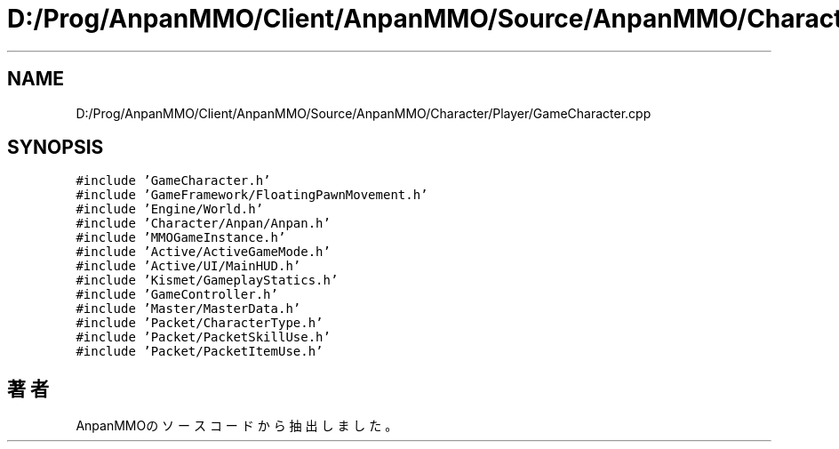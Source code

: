 .TH "D:/Prog/AnpanMMO/Client/AnpanMMO/Source/AnpanMMO/Character/Player/GameCharacter.cpp" 3 "2018年12月20日(木)" "AnpanMMO" \" -*- nroff -*-
.ad l
.nh
.SH NAME
D:/Prog/AnpanMMO/Client/AnpanMMO/Source/AnpanMMO/Character/Player/GameCharacter.cpp
.SH SYNOPSIS
.br
.PP
\fC#include 'GameCharacter\&.h'\fP
.br
\fC#include 'GameFramework/FloatingPawnMovement\&.h'\fP
.br
\fC#include 'Engine/World\&.h'\fP
.br
\fC#include 'Character/Anpan/Anpan\&.h'\fP
.br
\fC#include 'MMOGameInstance\&.h'\fP
.br
\fC#include 'Active/ActiveGameMode\&.h'\fP
.br
\fC#include 'Active/UI/MainHUD\&.h'\fP
.br
\fC#include 'Kismet/GameplayStatics\&.h'\fP
.br
\fC#include 'GameController\&.h'\fP
.br
\fC#include 'Master/MasterData\&.h'\fP
.br
\fC#include 'Packet/CharacterType\&.h'\fP
.br
\fC#include 'Packet/PacketSkillUse\&.h'\fP
.br
\fC#include 'Packet/PacketItemUse\&.h'\fP
.br

.SH "著者"
.PP 
 AnpanMMOのソースコードから抽出しました。
